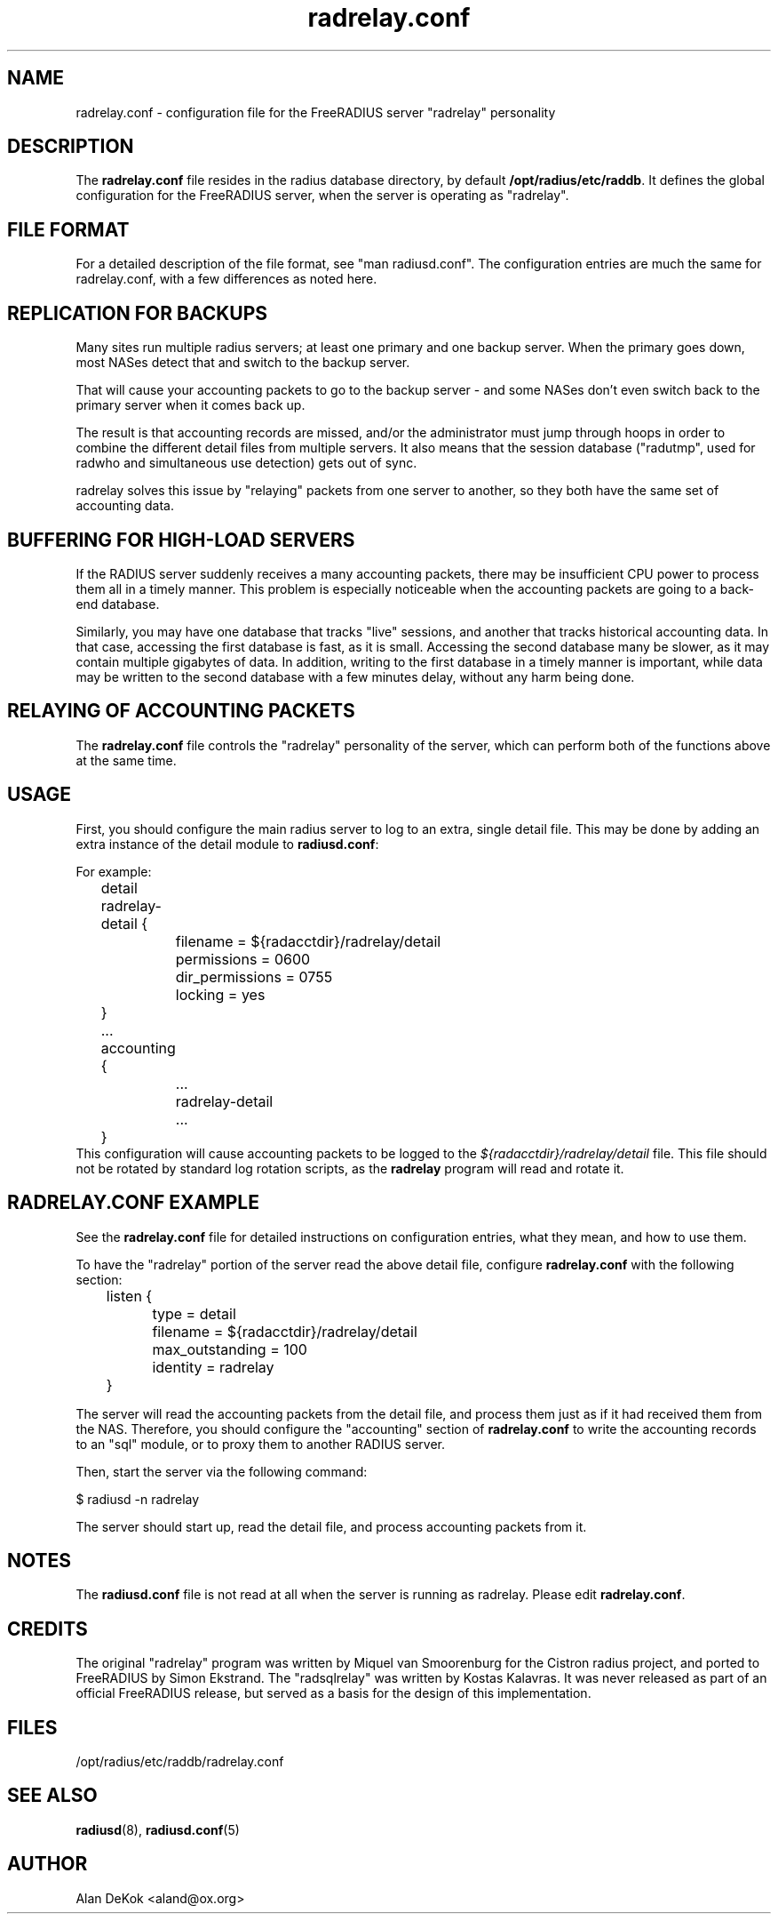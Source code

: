 .\"     # DS - begin display
.de DS
.RS
.nf
.sp
..
.\"     # DE - end display
.de DE
.fi
.RE
.sp
..
.TH radrelay.conf 5 "27 May 2005" "" "FreeRADIUS configuration file"
.SH NAME
radrelay.conf - configuration file for the FreeRADIUS server "radrelay" personality
.SH DESCRIPTION
The \fBradrelay.conf\fP file resides in the radius database directory,
by default \fB/opt/radius/etc/raddb\fP.  It defines the global configuration for
the FreeRADIUS server, when the server is operating as "radrelay".
.SH "FILE FORMAT"
For a detailed description of the file format, see "man radiusd.conf".
The configuration entries are much the same for radrelay.conf, with a
few differences as noted here.
.SH "REPLICATION FOR BACKUPS"
Many sites run multiple radius servers; at least one primary and one
backup server. When the primary goes down, most NASes detect that and
switch to the backup server.

That will cause your accounting packets to go to the backup server -
and some NASes don't even switch back to the primary server when it
comes back up.

The result is that accounting records are missed, and/or the
administrator must jump through hoops in order to combine the
different detail files from multiple servers. It also means that the
session database ("radutmp", used for radwho and simultaneous use
detection) gets out of sync.

radrelay solves this issue by "relaying" packets from one server to
another, so they both have the same set of accounting data.
.SH "BUFFERING FOR HIGH-LOAD SERVERS"
If the RADIUS server suddenly receives a many accounting packets,
there may be insufficient CPU power to process them all in a timely
manner.  This problem is especially noticeable when the accounting
packets are going to a back-end database.

Similarly, you may have one database that tracks "live" sessions, and
another that tracks historical accounting data.  In that case,
accessing the first database is fast, as it is small.  Accessing the
second database many be slower, as it may contain multiple gigabytes
of data.  In addition, writing to the first database in a timely
manner is important, while data may be written to the second database
with a few minutes delay, without any harm being done.
.SH "RELAYING OF ACCOUNTING PACKETS"
The \fBradrelay.conf\fP file controls the "radrelay" personality of
the server, which can perform both of the functions above at the same
time.
.SH USAGE
First, you should configure the main radius server to log to an extra,
single detail file.  This may be done by adding an extra instance of
the detail module to \fBradiusd.conf\fP:

For example:

.DS
	detail radrelay-detail {
.br
		filename = ${radacctdir}/radrelay/detail
.br
		permissions = 0600
.br
		dir_permissions = 0755
.br
		locking = yes
.br
	}
.br
	...
.br
	accounting {
.br
		...
.br
		radrelay-detail
.br
		...
.br
	}
.br
.DE
This configuration will cause accounting packets to be logged to the
\fI${radacctdir}/radrelay/detail\fP file.  This file should not be
rotated by standard log rotation scripts, as the \fBradrelay\fP
program will read and rotate it.
.SH RADRELAY.CONF EXAMPLE
See the \fBradrelay.conf\fP file for detailed instructions on
configuration entries, what they mean, and how to use them.

To have the "radrelay" portion of the server read the above detail
file, configure \fBradrelay.conf\fP with the following section:

.DS
.br
	listen {
.br
		type = detail
.br
		filename = ${radacctdir}/radrelay/detail
.br
		max_outstanding = 100
.br
		identity = radrelay
.br
	}
.br
.DE

The server will read the accounting packets from the detail file, and
process them just as if it had received them from the NAS.  Therefore,
you should configure the "accounting" section of \fBradrelay.conf\fP
to write the accounting records to an "sql" module, or to proxy them
to another RADIUS server.

Then, start the server via the following command:

$ radiusd \-n radrelay

The server should start up, read the detail file, and process
accounting packets from it.
.SH NOTES
The \fBradiusd.conf\fP file is not read at all when the server is
running as radrelay.  Please edit \fBradrelay.conf\fP.
.SH CREDITS
The original "radrelay" program was written by Miquel van Smoorenburg
for the Cistron radius project, and ported to FreeRADIUS by Simon
Ekstrand.  The "radsqlrelay" was written by Kostas Kalavras.  It was
never released as part of an official FreeRADIUS release, but served as
a basis for the design of this implementation.
.PP
.SH FILES
/opt/radius/etc/raddb/radrelay.conf
.SH "SEE ALSO"
.BR radiusd (8),
.BR radiusd.conf (5)
.SH AUTHOR
Alan DeKok <aland@ox.org>
